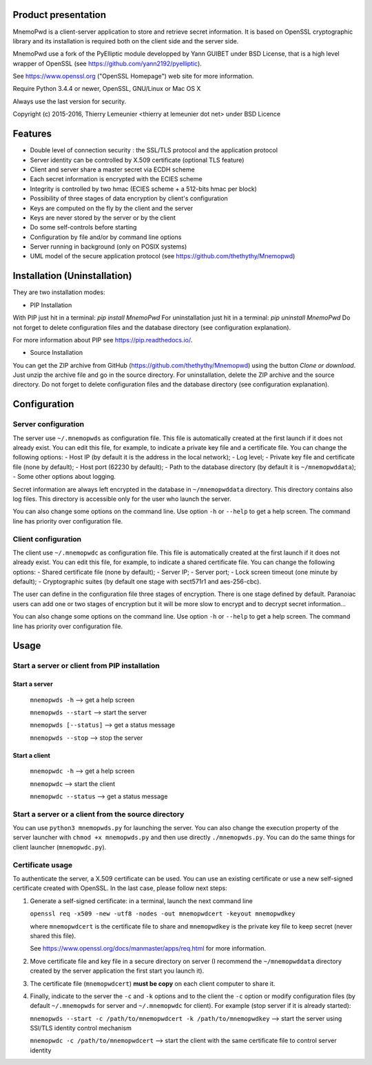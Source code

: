 Product presentation
====================

MnemoPwd is a client-server application to store and retrieve secret information.
It is based on OpenSSL cryptographic library and its installation is required both
on the client side and the server side.

MnemoPwd use a fork of the PyElliptic module developped by Yann GUIBET under BSD License,
that is a high level wrapper of OpenSSL (see https://github.com/yann2192/pyelliptic).

See https://www.openssl.org ("OpenSSL Homepage") web site for more information.

Require Python 3.4.4 or newer, OpenSSL, GNU/Linux or Mac OS X

Always use the last version for security.

Copyright (c) 2015-2016, Thierry Lemeunier <thierry at lemeunier dot net> under 
BSD Licence

Features
========

- Double level of connection security : the SSL/TLS protocol and the application protocol
- Server identity can be controlled by X.509 certificate (optional TLS feature)
- Client and server share a master secret via ECDH scheme
- Each secret information is encrypted with the ECIES scheme
- Integrity is controlled by two hmac (ECIES scheme + a 512-bits hmac per block)
- Possibility of three stages of data encryption by client's configuration
- Keys are computed on the fly by the client and the server
- Keys are never stored by the server or by the client
- Do some self-controls before starting
- Configuration by file and/or by command line options
- Server running in background (only on POSIX systems)
- UML model of the secure application protocol (see https://github.com/thethythy/Mnemopwd)

Installation (Uninstallation)
=============================

They are two installation modes:

- PIP Installation

With PIP just hit in a terminal: `pip install MnemoPwd`
For uninstallation just hit in a terminal: `pip uninstall MnemoPwd`
Do not forget to delete configuration files and the database directory (see configuration explanation).

For more information about PIP see https://pip.readthedocs.io/.

- Source Installation

You can get the ZIP archive from GitHub (https://github.com/thethythy/Mnemopwd) using the button `Clone or download`.
Just unzip the archive file and go in the source directory.
For uninstallation, delete the ZIP archive and the source directory.
Do not forget to delete configuration files and the database directory (see configuration explanation).

Configuration
=============

Server configuration
--------------------

The server use ``~/.mnemopwds`` as configuration file. This file is automatically created
at the first launch if it does not already exist. You can edit this file, for example,
to indicate a private key file and a certificate file. You can change the following options:
- Host IP (by default it is the address in the local network);
- Log level;
- Private key file and certificate file (none by default);
- Host port (62230 by default);
- Path to the database directory (by default it is ``~/mnemopwddata``);
- Some other options about logging.

Secret information are always left encrypted in the database in ``~/mnemopwddata`` directory.
This directory contains also log files. This directory is accessible only for the user
who launch the server.

You can also change some options on the command line. Use option ``-h`` or ``--help`` to get a help screen.
The command line has priority over configuration file.

Client configuration
--------------------

The client use ``~/.mnemopwdc`` as configuration file. This file is automatically created
at the first launch if it does not already exist. You can edit this file, for example,
to indicate a shared certificate file. You can change the following options:
- Shared certificate file (none by default);
- Server IP;
- Server port;
- Lock screen timeout (one minute by default);
- Cryptographic suites (by default one stage with sect571r1 and aes-256-cbc).

The user can define in the configuration file three stages of encryption. There is
one stage defined by default. Paranoiac users can add one or two stages of encryption
but it will be more slow to encrypt and to decrypt secret information...

You can also change some options on the command line. Use option ``-h`` or ``--help`` to get a help screen.
The command line has priority over configuration file.

Usage
=====

Start a server or client from PIP installation
----------------------------------------------

Start a server
..............

   ``mnemopwds -h``          --> get a help screen

   ``mnemopwds --start``     --> start the server

   ``mnemopwds [--status]``  --> get a status message

   ``mnemopwds --stop``      --> stop the server

Start a client
..............

   ``mnemopwdc -h``          --> get a help screen

   ``mnemopwdc``             --> start the client

   ``mnemopwdc --status``    --> get a status message

Start a server or a client from the source directory
----------------------------------------------------

You can use ``python3 mnemopwds.py`` for launching the server. You can also change the execution property
of the server launcher with ``chmod +x mnemopwds.py`` and then use directly ``./mnemopwds.py``.
You can do the same things for client launcher (``mnemopwdc.py``).

Certificate usage
-----------------

To authenticate the server, a X.509 certificate can be used. You can use an existing certificate or use
a new self-signed certificate created with OpenSSL. In the last case, please follow next steps:

1. Generate a self-signed certificate: in a terminal, launch the next command line

   ``openssl req -x509 -new -utf8 -nodes -out mnemopwdcert -keyout mnemopwdkey``

   where ``mnemopwdcert`` is the certificate file to share and ``mnemopwdkey`` is the private key
   file to keep secret (never shared this file).
   
   See https://www.openssl.org/docs/manmaster/apps/req.html for more information.

2. Move certificate file and key file in a secure directory on server (I recommend the ``~/mnemopwddata``
   directory created by the server application the first start you launch it).

3. The certificate file (``mnemopwdcert``) **must be copy** on each client computer to share it.

4. Finally, indicate to the server the ``-c`` and ``-k`` options and to the client the ``-c`` option or
   modify configuration files (by default ``~/.mnemopwds`` for server and ``~/.mnemopwdc`` for client).
   For example (stop server if it is already started):

   ``mnemopwds --start -c /path/to/mnemopwdcert -k /path/to/mnemopwdkey`` --> start the server using SSl/TLS identity control mechanism

   ``mnemopwdc -c /path/to/mnemopwdcert`` --> start the client with the same certificate file to control server identity
